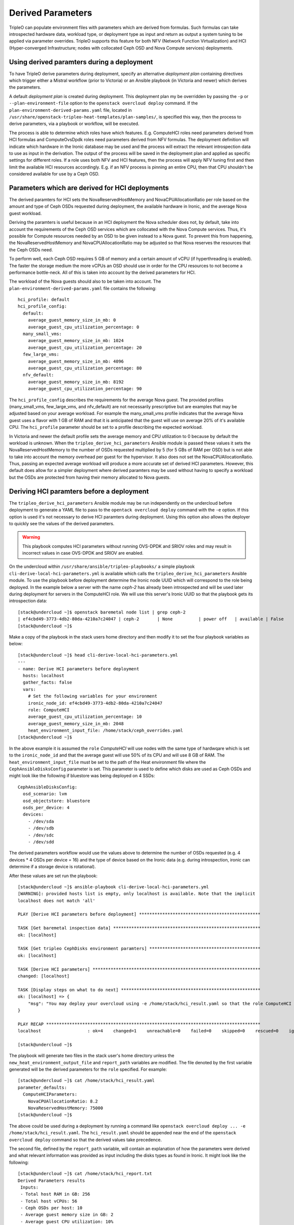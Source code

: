 Derived Parameters
==================

TripleO can populate environment files with parameters which are
derived from formulas. Such formulas can take introspected hardware
data, workload type, or deployment type as input and return as output
a system tuning to be applied via parameter overrides. TripleO
supports this feature for both NFV (Network Function Virtualization)
and HCI (Hyper-converged Infrastructure; nodes with collocated Ceph
OSD and Nova Compute services) deployments.

Using derived paramters during a deployment
-------------------------------------------

To have TripleO derive parameters during deployment, specify an
alternative *deployment plan* containing directives which trigger
either a Mistral workflow (prior to Victoria) or an Ansible playbook
(in Victoria and newer) which derives the parameters.

A default *deployment plan* is created during deployment. This
deployment plan my be overridden by passing the ``-p`` or
``--plan-environment-file`` option to the ``openstack overcloud
deploy`` command. If the ``plan-environment-derived-params.yaml``
file, located in
``/usr/share/openstack-tripleo-heat-templates/plan-samples/``,
is specified this way, then the process to derive parameters,
via a playbook or workflow, will be executed.

The process is able to determine which roles have which features.
E.g. ComputeHCI roles need parameters derived from HCI formulas and
ComputeOvsDpdk roles need parameters derived from NFV formulas. The
deployment definition will indicate which hardware in the Ironic
database may be used and the process will extract the relevant
introspection data to use as input in the derivation. The output of
the process will be saved in the deployment plan and applied as
specific settings for different roles. If a role uses both NFV and HCI
features, then the process will apply NFV tuning first and then limit
the available HCI resources accordingly. E.g. if an NFV process is
pinning an entire CPU, then that CPU shouldn't be considered available
for use by a Ceph OSD.

Parameters which are derived for HCI deployments
------------------------------------------------

The derived paramters for HCI sets the NovaReservedHostMemory and
NovaCPUAllocationRatio per role based on the amount and type of Ceph
OSDs requested during deployment, the available hardware in Ironic,
and the average Nova guest workload.

Deriving the paramters is useful because in an HCI deployment the Nova
scheduler does not, by default, take into account the requirements of
the Ceph OSD services which are collocated with the Nova Compute
services. Thus, it's possible for Compute resources needed by an OSD
to be given instead to a Nova guest. To prevent this from happening,
the NovaReservedHostMemory and NovaCPUAllocationRatio may be adjusted
so that Nova reserves the resources that the Ceph OSDs need.

To perform well, each Ceph OSD requires 5 GB of memory and a certain
amount of vCPU (if hyperthreading is enabled). The faster the storage
medium the more vCPUs an OSD should use in order for the CPU resources
to not become a performance bottle-neck. All of this is taken into
account by the derived parameters for HCI.

The workload of the Nova guests should also to be taken into account.
The ``plan-environment-derived-params.yaml`` file contains the
following::

    hci_profile: default
    hci_profile_config:
      default:
        average_guest_memory_size_in_mb: 0
        average_guest_cpu_utilization_percentage: 0
      many_small_vms:
        average_guest_memory_size_in_mb: 1024
        average_guest_cpu_utilization_percentage: 20
      few_large_vms:
        average_guest_memory_size_in_mb: 4096
        average_guest_cpu_utilization_percentage: 80
      nfv_default:
        average_guest_memory_size_in_mb: 8192
        average_guest_cpu_utilization_percentage: 90

The ``hci_profile_config`` describes the requirements for the average
Nova guest. The provided profiles (many_small_vms, few_large_vms, and
nfv_default) are not necessarily prescriptive but are examples that
may be adjusted based on your average workload. For example the
many_small_vms profile indicates that the average Nova guest uses a
flavor with 1 GB of RAM and that it is anticipated that the guest will
use on average 20% of it's available CPU. The ``hci_profile``
parameter should be set to a profile describing the expected workload.

In Victoria and newer the default profile sets the average memory and
CPU utilization to 0 because by default the workload is unknown. When
the ``tripleo_derive_hci_parameters`` Ansible module is passed these
values it sets the NovaReservedHostMemory to the number of OSDs
requested multiplied by 5 (for 5 GBs of RAM per OSD) but is not able
to take into account the memory overhead per guest for the hypervisor.
It also does not set the NovaCPUAllocationRatio. Thus, passing an
expected average workload will produce a more accurate set of derived
HCI parameters. However, this default does allow for a simpler
deployment where derived paramters may be used without having to
specify a workload but the OSDs are protected from having their memory
allocated to Nova guests.

Deriving HCI paramters before a deployment
------------------------------------------

The ``tripleo_derive_hci_parameters`` Ansible module may be run
independently on the undercloud before deployment to generate a YAML
file to pass to the ``opentack overcloud deploy`` command with the
``-e`` option. If this option is used it's not necessary to derive HCI
paramters during deployment. Using this option also allows the
deployer to quickly see the values of the derived parameters.

.. warning::
   This playbook computes HCI parameters without running OVS-DPDK and
   SRIOV roles and may result in incorrect values in case OVS-DPDK and
   SRIOV are enabled.

On the undercloud within ``/usr/share/ansible/tripleo-playbooks/`` a
simple playbook ``cli-derive-local-hci-parameters.yml`` is available
which calls the ``tripleo_derive_hci_parameters`` Ansible module. To
use the playbook before deployment determine the Ironic node UUID
which will correspond to the role being deployed. In the example below
a server with the name `ceph-2` has already been introspected and will
be used later during deployment for servers in the ComputeHCI role. We
will use this server's Ironic UUID so that the playbook gets its
introspection data::

  [stack@undercloud ~]$ openstack baremetal node list | grep ceph-2
  | ef4cbd49-3773-4db2-80da-4210a7c24047 | ceph-2       | None          | power off   | available | False       |
  [stack@undercloud ~]$

Make a copy of the playbook in the stack users home directory and then
modify it to set the four playbook variables as below::

  [stack@undercloud ~]$ head cli-derive-local-hci-parameters.yml
  ---
  - name: Derive HCI parameters before deployment
    hosts: localhost
    gather_facts: false
    vars:
      # Set the following variables for your environment
      ironic_node_id: ef4cbd49-3773-4db2-80da-4210a7c24047
      role: ComputeHCI
      average_guest_cpu_utilization_percentage: 10
      average_guest_memory_size_in_mb: 2048
      heat_environment_input_file: /home/stack/ceph_overrides.yaml
  [stack@undercloud ~]$

In the above example it is assumed the ``role`` `ComputeHCI` will use
nodes with the same type of hardwqare which is set to the
``ironic_node_id`` and that the average guest will use 50% of its CPU
and will use 8 GB of RAM. The ``heat_environment_input_file`` must
be set to the path of the Heat environment file where the
``CephAnsibleDisksConfig`` parameter is set. This parameter is used
to define which disks are used as Ceph OSDs and might look like the
following if bluestore was being deployed on 4 SSDs::

  CephAnsibleDisksConfig:
    osd_scenario: lvm
    osd_objectstore: bluestore
    osds_per_device: 4
    devices:
      - /dev/sda
      - /dev/sdb
      - /dev/sdc
      - /dev/sdd

The derived parameters workflow would use the values above to
determine the number of OSDs requested (e.g. 4 devices * 4 OSDs per
device = 16) and the type of device based on the Ironic data
(e.g. during introspection, ironic can determine if a storage device
is rotational).

After these values are set run the playbook::

  [stack@undercloud ~]$ ansible-playbook cli-derive-local-hci-parameters.yml
  [WARNING]: provided hosts list is empty, only localhost is available. Note that the implicit
  localhost does not match 'all'

  PLAY [Derive HCI parameters before deployment] ***********************************************

  TASK [Get baremetal inspection data] *********************************************************
  ok: [localhost]

  TASK [Get tripleo CephDisks environment paramters] *******************************************
  ok: [localhost]

  TASK [Derive HCI parameters] *****************************************************************
  changed: [localhost]

  TASK [Display steps on what to do next] ******************************************************
  ok: [localhost] => {
      "msg": "You may deploy your overcloud using -e /home/stack/hci_result.yaml so that the role ComputeHCI has its Nova configuration tuned to reserve CPU and Memory for its collocated Ceph OSDs. For an explanation see /home/stack/hci_report.txt."
  }

  PLAY RECAP ***********************************************************************************
  localhost                  : ok=4    changed=1    unreachable=0    failed=0    skipped=0    rescued=0    ignored=0

  [stack@undercloud ~]$

The playbook will generate two files in the stack user's home
directory unless the ``new_heat_environment_output_file`` and
``report_path`` variables are modified. The file denoted by the first
variable generated will be the derived parameters for the ``role``
specified. For example::

  [stack@undercloud ~]$ cat /home/stack/hci_result.yaml
  parameter_defaults:
    ComputeHCIParameters:
      NovaCPUAllocationRatio: 8.2
      NovaReservedHostMemory: 75000
  [stack@undercloud ~]$

The above could be used during a deployment by running a command like
``openstack overcloud deploy ... -e /home/stack/hci_result.yaml``.
The ``hci_result.yaml`` should be appended near the end of the
``openstack overcloud deploy`` command so that the derived values take
precedence.

The second file, defined by the ``report_path`` variable, will contain
an explanation of how the parameters were derived and what relevant
information was provided as input including the disks types as found
in Ironic. It might look like the following::

  [stack@undercloud ~]$ cat /home/stack/hci_report.txt
  Derived Parameters results
   Inputs:
   - Total host RAM in GB: 256
   - Total host vCPUs: 56
   - Ceph OSDs per host: 10
   - Average guest memory size in GB: 2
   - Average guest CPU utilization: 10%

   Outputs:
   - number of guests allowed based on memory = 90
   - number of guest vCPUs allowed = 460
   - nova.conf reserved_host_memory = 75000 MB
   - nova.conf cpu_allocation_ratio = 8.214286

  Compare "guest vCPUs allowed" to "guests allowed based on memory"
  for actual guest count.

  OSD type distribution:
    HDDs 10 | Non-NVMe SSDs 0 | NVMe SSDs 0
    vCPU to OSD ratio: 1
  [stack@undercloud ~]$


Verifying that HCI derived parameters have been applied
-------------------------------------------------------

If derived parameters were computed during deployment, then their
parameter override outputs may be found in the deployment plan.
Download the deployment plan for the stack, e.g. overcloud with a
command like the following::

  openstack overcloud plan export overcloud
  tar xf overcloud.tar.gz

Locate the ``plan-environment.yaml`` file and check if it contains the
the derived ``NovaCPUAllocationRatio`` and ``NovaReservedHostMemory``,
for example::

  $ head -5 plan-environment.yaml
  derived_parameters:
    ComputeHCIParameters:
      NovaCPUAllocationRatio: 8.2
      NovaReservedHostMemory: 75000
  description: 'Default Deployment plan'
  $

Regardless of if the parameters were derived before or during the
deployment, they should be applied to the overcloud. The following
example shows commands being executed on a node from the ComputeHCI
role and where expected Nova settings were applied::

  $ sudo podman exec -ti nova_compute /bin/bash
  # egrep 'reserved_host_memory_mb|cpu_allocation_ratio' /etc/nova/nova.conf
  reserved_host_memory_mb=75000
  cpu_allocation_ratio=8.2
  #
